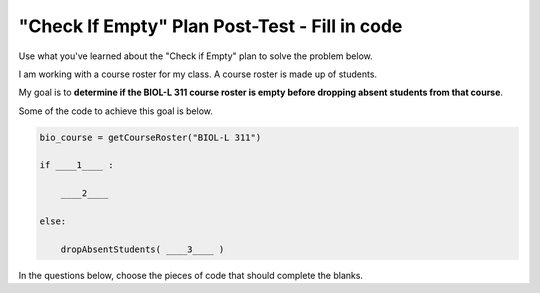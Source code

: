 ==============================================
"Check If Empty" Plan Post-Test - Fill in code
==============================================

Use what you've learned about the "Check if Empty" plan to solve the problem below.

I am working with a course roster for my class. A course roster is made up of students.

My goal is to **determine if the BIOL-L 311 course roster is empty before dropping absent students from that course**.

Some of the code to achieve this goal is below. 

.. code-block:: python

        bio_course = getCourseRoster("BIOL-L 311")

        if ____1____ :

            ____2____

        else:

            dropAbsentStudents( ____3____ )


.. reveal:: contextbox_C4
    :showtitle: Show information about code for course rosters
    :hidetitle: Hide information about code for course rosters

    A course roster contains students.

    There are several ways to get a course roster::

       getCourseRoster("Put course name here")
       enterCourseRoster()

    You can get the number of students in the roster::

	length(roster)

    Each student has its own:
	*Final Score* – from 0-100::
		
		getFinalScore(student)
		setFinalScore(student, newFinalScore)

	*Attendance Points* – points for participating in class::

		getAttendancePoints(student)
		setAttendancePoints(student, newAttendancePoints)

	*Extra Credit* – number of extra credit points::

		getExtraCredit(student)
		setExtraCredit(student, newExtraCredit)

    There are several things you can do with a course roster::

        save(roster)
	showGradeDistribution(roster)
	getHighestGrade(roster)
	dropAbsentStudents(roster)



In the questions below, choose the pieces of code that should complete the blanks.


.. mchoice:: posttest_P1_C4_FillIn_1
        :correct: a
        :answer_a: roster == 0
        :answer_b: length(bio_course) == 0
        :answer_c: error("The roster must have students!")
        :answer_d: length(roster) > 0
        :answer_e: bio_course > 0

        Which code should go in ____1____?



.. mchoice:: posttest_P1_C4_FillIn_2
        :correct: b
        :answer_a: roster > 0
        :answer_b: error("The roster must have students!")
        :answer_c: error("The roster has too many students!")
        :answer_d: enterCourseRoster()
        :answer_e: length(bio_course) == 0

        Which code should go in ____2____?


.. mchoice:: posttest_P1_C4_FillIn_3
        :correct: e
        :answer_a: error("The roster must have students!")
        :answer_b: length(roster) > 0
        :answer_c: length(bio_course)
        :answer_d: roster
        :answer_e: bio_course

        Which code should go in ____3____?



